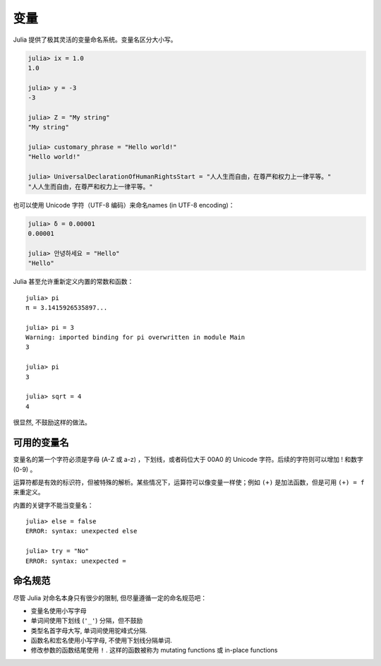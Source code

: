 
******
 变量
******

Julia 提供了极其灵活的变量命名系统。变量名区分大小写。

.. raw:: latex

    \begin{CJK*}{UTF8}{gbsn}

.. code-block:: guess

    julia> ix = 1.0
    1.0

    julia> y = -3
    -3

    julia> Z = "My string"
    "My string"

    julia> customary_phrase = "Hello world!"
    "Hello world!"

    julia> UniversalDeclarationOfHumanRightsStart = "人人生而自由，在尊严和权力上一律平等。"
    "人人生而自由，在尊严和权力上一律平等。"

.. raw:: latex

    \end{CJK*}

也可以使用 Unicode 字符（UTF-8 编码）来命名names (in UTF-8 encoding)：

.. raw:: latex

    \begin{CJK*}{UTF8}{mj}

.. code-block:: guess

    julia> δ = 0.00001
    0.00001

    julia> 안녕하세요 = "Hello" 
    "Hello"

.. raw:: latex

    \end{CJK*}

Julia 甚至允许重新定义内置的常数和函数： ::

    julia> pi
    π = 3.1415926535897...
    
    julia> pi = 3
    Warning: imported binding for pi overwritten in module Main
    3
    
    julia> pi
    3
    
    julia> sqrt = 4
    4
    
很显然, 不鼓励这样的做法。

可用的变量名
============

变量名的第一个字符必须是字母 (A-Z 或 a-z) ，下划线，或者码位大于 00A0 的 Unicode 字符。后续的字符则可以增加 ! 和数字 (0-9) 。

运算符都是有效的标识符，但被特殊的解析。某些情况下，运算符可以像变量一样使；例如 ``(+)`` 是加法函数，但是可用 ``(+) = f`` 来重定义。

内置的关键字不能当变量名： ::

    julia> else = false
    ERROR: syntax: unexpected else
    
    julia> try = "No"
    ERROR: syntax: unexpected =

命名规范
========

尽管 Julia 对命名本身只有很少的限制, 但尽量遵循一定的命名规范吧：

- 变量名使用小写字母
- 单词间使用下划线 (``'_'``) 分隔，但不鼓励
- 类型名首字母大写, 单词间使用驼峰式分隔.
- 函数名和宏名使用小写字母, 不使用下划线分隔单词.
- 修改参数的函数结尾使用 ``!`` . 这样的函数被称为 mutating functions 或 in-place functions
